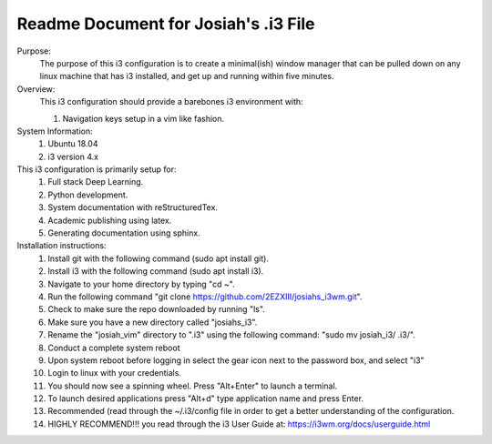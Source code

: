 Readme Document for Josiah's .i3 File
=======================================


Purpose:
    The purpose of this i3 configuration is to create a minimal(ish) window manager that can be pulled down on any linux machine that has i3 installed, and get up and running within five minutes.

Overview:
    This i3 configuration should provide a barebones  i3 environment with: 

    #. Navigation keys setup in a vim like fashion.

System Information:
    #. Ubuntu 18.04
    #. i3 version 4.x
This i3 configuration is primarily setup for:
    #. Full stack Deep Learning.
    #. Python development.
    #. System documentation with reStructuredTex. 
    #. Academic publishing using latex.
    #. Generating documentation using sphinx.

Installation instructions:
    #. Install git  with the following command (sudo apt install git).
    #. Install i3 with the following command (sudo apt install i3).
    #. Navigate to your home directory by typing "cd ~".
    #. Run the following command "git clone https://github.com/2EZXIII/josiahs_i3wm.git".
    #. Check to make sure the repo downloaded by running "ls".
    #. Make sure you have a new directory called "josiahs_i3".
    #. Rename the "josiah_vim" directory to ".i3" using the following command: "sudo mv josiah_i3/ .i3/".
    #. Conduct a complete system reboot
    #. Upon system reboot before logging in select the gear icon next to the password box, and select "i3"
    #. Login to linux with your credentials.
    #. You should now see a spinning wheel.  Press "Alt+Enter" to launch a terminal.
    #. To launch desired applications press "Alt+d" type application name and press Enter.
    #. Recommended (read through the ~/.i3/config file in order to get a better understanding of the configuration.
    #. HIGHLY RECOMMEND!!! you read through the i3 User Guide at:  https://i3wm.org/docs/userguide.html
